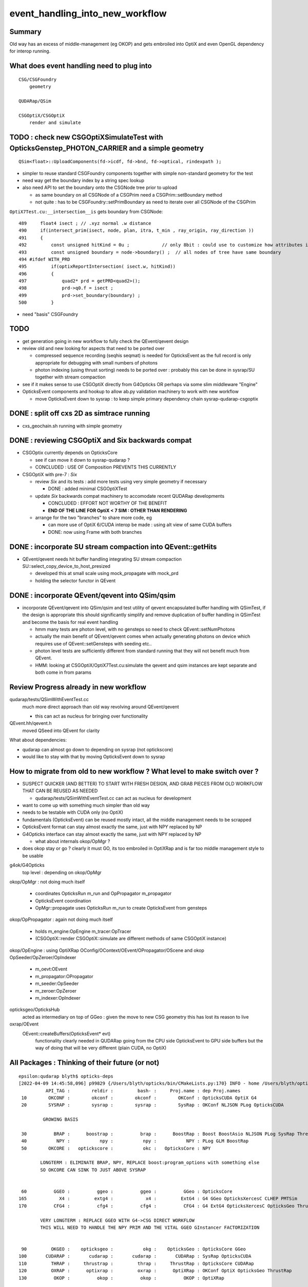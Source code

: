 event_handling_into_new_workflow
====================================

Summary
---------

Old way has an excess of middle-management (eg OKOP) and 
gets embroiled into OptiX and even OpenGL dependency for interop running.  


What does event handling need to plug into
---------------------------------------------

::

    CSG/CSGFoundry 
        geometry 

    QUDARap/QSim

    CSGOptiX/CSGOptiX
        render and simulate 


TODO : check new CSGOptiXSimulateTest with OpticksGenstep_PHOTON_CARRIER and a simple geometry
--------------------------------------------------------------------------------------------------

:: 

    QSim<float>::UploadComponents(fd->icdf, fd->bnd, fd->optical, rindexpath );

* simpler to reuse standard CSGFoundry components together with simple non-standard geometry for the test
* need way get the boundary index by a string spec lookup 
* also need API to set the boundary onto the CSGNode tree prior to upload 

  * as same boundary on all CSGNode of a CSGPrim need a CSGPrim::setBoundary method
  * not quite : has to be CSGFoundry::setPrimBoundary as need to iterate over all CSGNode of the CSGPrim 
 
``OptiX7Test.cu:__intersection__is`` gets boundary from CSGNode::

    489     float4 isect ; // .xyz normal .w distance 
    490     if(intersect_prim(isect, node, plan, itra, t_min , ray_origin, ray_direction ))
    491     {
    492         const unsigned hitKind = 0u ;            // only 8bit : could use to customize how attributes interpreted
    493         const unsigned boundary = node->boundary() ;  // all nodes of tree have same boundary 
    494 #ifdef WITH_PRD
    495         if(optixReportIntersection( isect.w, hitKind))
    496         {
    497             quad2* prd = getPRD<quad2>();
    498             prd->q0.f = isect ;
    499             prd->set_boundary(boundary) ;
    500         }



* need "basis" CSGFoundry 


TODO
------

* get generation going in new workflow to fully check the QEvent/qevent design  

* review old and new looking for aspects that need to be ported over 

  * compressed sequence recording (seqhis seqmat) is needed for OpticksEvent 
    as the full record is only appropriate for debugging with small numbers of photons 

  * photon indexing (using thrust sorting) needs to be ported over : probably this can be done in sysrap/SU
    together with stream compaction  

* see if it makes sense to use CSGOptiX directly from G4Opticks OR perhaps via some slim middleware "Engine" 

* OpticksEvent components and hookup to allow ab.py validation machinery to work with new workflow

  * move OpticksEvent down to sysrap : to keep simple primary dependency chain sysrap-qudarap-csgoptix


DONE : split off cxs 2D as simtrace running
-----------------------------------------------

* cxs_geochain.sh running with simple geometry 


DONE : reviewing CSGOptiX and Six backwards compat
----------------------------------------------------

* CSGOptix currently depends on OpticksCore

  * see if can move it down to sysrap-qudarap ?
  * CONCLUDED : USE OF Composition PREVENTS THIS CURRENTLY 

* CSGOptiX with pre-7 : *Six* 

  * review *Six* and its tests : add more tests using very simple geometry if necessary 

    * DONE : added minimal CSGOptiXTest 

  * update *Six* backwards compat machinery to accomodate recent QUDARap developments 

    * CONCLUDED : EFFORT NOT WORTHY OF THE BENEFIT 
    * **END OF THE LINE FOR OptiX < 7 SIM : OTHER THAN RENDERING**

  * arrange for the two "branches" to share more code, eg 
 
    * can more use of OptiX 6/CUDA interop be made : using alt view of same CUDA buffers  
    * DONE: now using Frame with both branches 


DONE : incorporate SU stream compaction into QEvent::getHits 
----------------------------------------------------------------

* QEvent/qevent needs hit buffer handling integrating SU stream compaction SU::select_copy_device_to_host_presized
  
  * developed this at small scale using mock_propagate with mock_prd 
  * holding the selector functor in QEvent


DONE : incorporate QEvent/qevent into QSim/qsim
---------------------------------------------------

* incorporate QEvent/qevent into QSim/qsim and test utility of qevent encapsulated buffer handling with QSimTest, 
  if the design is appropriate this should significantly simplify and remove duplication of buffer handling in QSimTest 
  and become the basis for real event handling  

  * hmm many tests are photon level, with no gensteps so need to check QEvent::setNumPhotons  
  * actually the main benefit of QEvent/qevent comes when actually generating photons on device
    which requires use of QEvent::setGensteps with seeding etc.. 
  * photon level tests are sufficiently different from standard running 
    that they will not benefit much from QEvent. 
  * HMM: looking at CSGOptiX/OptiX7Test.cu:simulate the qevent and qsim instances 
    are kept separate and both come in from params 


   

Review Progress already in new workflow
------------------------------------------

qudarap/tests/QSimWithEventTest.cc 
     much more direct approach than old way revolving around QEvent/qevent 

     * this can act as nucleus for bringing over functionality

QEvent.hh/qevent.h
     moved QSeed into QEvent for clarity 

What about dependencies:

* qudarap can almost go down to depending on sysrap (not optickscore)
* would like to stay with that by moving OpticksEvent down to sysrap  


How to migrate from old to new workflow ? What level to make switch over ?
----------------------------------------------------------------------------

* SUSPECT QUICKER (AND BETTER) TO START WITH FRESH DESIGN, 
  AND GRAB PIECES FROM OLD WORKFLOW THAT CAN BE REUSED AS NEEDED

  * qudarap/tests/QSimWithEventTest.cc can act as nucleus for development 


* want to come up with something much simpler than old way 
* needs to be testable with CUDA only (no OptiX)  

* fundamentals (OpticksEvent) can be reused mostly intact, all the 
  middle management needs to be scrapped 

* OpticksEvent format can stay almost exactly the same, just with NPY replaced by NP
* G4Opticks interface can stay almost exactly the same, just with NPY replaced by NP

  * what about internals okop/OpMgr ? 

* does okop stay or go ?  clearly it must GO, its too embroiled in 
  OptiXRap and is far too middle management style to be usable 


g4ok/G4Opticks 
    top level : depending on okop/OpMgr 
         
okop/OpMgr : not doing much itself 

    * coordinates OpticksRun m_run and OpPropagator m_propagator 
    * OpticksEvent coordination
    * OpMgr::propagate uses OpticksRun m_run to create OpticksEvent from gensteps 

okop/OpPropagator : again not doing much itself      

    * holds m_engine:OpEngine m_tracer:OpTracer  
    * (CSGOptiX::render CSGOptiX::simulate are different methods of same CSGOptiX instance) 

okop/OpEngine : using OptiXRap OConfig/OContext/OEvent/OPropagator/OScene and okop OpSeeder/OpZeroer/OpIndexer

    * m_oevt:OEvent
    * m_propagator:OPropagator
    * m_seeder:OpSeeder
    * m_zeroer:OpZeroer
    * m_indexer:OpIndexer

opticksgeo/OpticksHub
   acted as intermediary on top of GGeo : given the move to new CSG geometry this has lost its reason to live      

oxrap/OEvent
    OEvent::createBuffers(OpticksEvent* evt)
        functionality clearly needed in QUDARap going from the CPU side OpticksEvent to GPU side buffers
        but the way of doing that will be very different (plain CUDA, no OptiX) 



All Packages : Thinking of their future (or not)
-------------------------------------------------

::

    epsilon:qudarap blyth$ opticks-deps
    [2022-04-09 14:45:58,096] p99829 {/Users/blyth/opticks/bin/CMakeLists.py:170} INFO - home /Users/blyth/opticks 
              API_TAG :        reldir :         bash- :     Proj.name : dep Proj.names  
     10        OKCONF :        okconf :        okconf :        OKConf : OpticksCUDA OptiX G4  
     20        SYSRAP :        sysrap :        sysrap :        SysRap : OKConf NLJSON PLog OpticksCUDA  

             GROWING BASIS

     30          BRAP :      boostrap :          brap :      BoostRap : Boost BoostAsio NLJSON PLog SysRap Threads  
     40           NPY :           npy :           npy :           NPY : PLog GLM BoostRap  
     50        OKCORE :   optickscore :           okc :   OpticksCore : NPY  
              
            LONGTERM : ELIMINATE BRAP, NPY, REPLACE boost:program_options with something else   
            SO OKCORE CAN SINK TO JUST ABOVE SYSRAP 


     60          GGEO :          ggeo :          ggeo :          GGeo : OpticksCore  
    165            X4 :         extg4 :            x4 :         ExtG4 : G4 GGeo OpticksXercesC CLHEP PMTSim  
    170          CFG4 :          cfg4 :          cfg4 :          CFG4 : G4 ExtG4 OpticksXercesC OpticksGeo ThrustRap  

            VERY LONGTERM : REPLACE GGEO WITH G4->CSG DIRECT WORKFLOW 
            THIS WILL NEED TO HANDLE THE NPY PRIM AND THE VITAL GGEO GInstancer FACTORIZATION


     90         OKGEO :    opticksgeo :           okg :    OpticksGeo : OpticksCore GGeo  
    100       CUDARAP :       cudarap :       cudarap :       CUDARap : SysRap OpticksCUDA  
    110         THRAP :     thrustrap :         thrap :     ThrustRap : OpticksCore CUDARap  
    120         OXRAP :      optixrap :         oxrap :      OptiXRap : OKConf OptiX OpticksGeo ThrustRap  
    130          OKOP :          okop :          okop :          OKOP : OptiXRap  

              SHORTTERM : ELIMINATE ALL THESE 

    140        OGLRAP :        oglrap :        oglrap :        OGLRap : ImGui OpticksGLEW BoostAsio OpticksGLFW OpticksGeo  
    150          OKGL :     opticksgl :          okgl :     OpticksGL : OGLRap OKOP  
    160            OK :            ok :            ok :            OK : OpticksGL  
    180          OKG4 :          okg4 :          okg4 :          OKG4 : OK CFG4  

              GRAPHICS RELATED DEVELOPMENT ON HOLD AS DIFFICULT TO DO INTEROP IN REMOTE WORKING MODE

    190          G4OK :          g4ok :          g4ok :          G4OK : CFG4 ExtG4 OKOP  

               SHORTTERM : SWITCH OKOP -> CSGOptiX

    200          None :   integration :   integration :   Integration :   

    300           CSG :           CSG :          None :           CSG : CUDA SysRap  
    310      CSG_GGEO :      CSG_GGeo :          None :      CSG_GGeo : CUDA CSG GGeo  
    320      GEOCHAIN :      GeoChain :          None :      GeoChain : CUDA CSG_GGeo ExtG4 PMTSim jPMTSim  
    330       QUDARAP :       qudarap :       qudarap :       QUDARap : OpticksCore OpticksCUDA  
    340      CSGOPTIX :      CSGOptiX :       resolut :      CSGOptiX : CUDA OpticksCore QUDARap CSG OpticksOptiX  
    epsilon:qudarap blyth$ 

